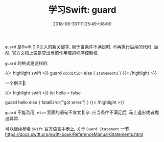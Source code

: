 #+TITLE: 学习Swift: guard
#+DATE: 2018-06-30T11:25:49+08:00
#+TAGS: swift
#+CATEGORIES: swift
#+LAYOUT: post
#+OPTIONS: toc:nil
#+DRAFT: true

=guard= 是Swift 2.0引入的新关键字, 用于当条件不满足时, 不再执行后续的代码. 当然, 官方文档上说是交出当前作用域的程序控制权.

# more

=guard= 的格式是这样的:

{{< highlight swift >}}
guard =condition= else {
    =statements=
}
{{< /highlight >}}

一个例子🌰:

{{< highlight swift >}}
let hello = false

guard hello else {
    fatalError("got error.")
}
{{< /highlight >}}

=guard= 不能滥用, =else= 里面的语句不宜太复杂. 应当条件不满足后, 马上退出或者抛出异常.

可以继续参看 =Swift= 官方语言手册上, 关于 =Guard Statement= 一节.
https://docs.swift.org/swift-book/ReferenceManual/Statements.html

